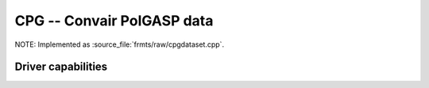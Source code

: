 .. _raster.cpg:

================================================================================
CPG -- Convair PolGASP data
================================================================================

.. shortname:: CPG

.. built_in_by_default::

NOTE: Implemented as :source_file:`frmts/raw/cpgdataset.cpp`.

Driver capabilities
-------------------

.. supports_georeferencing::

.. supports_virtualio::

